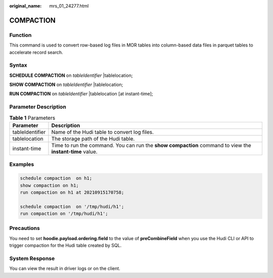 :original_name: mrs_01_24277.html

.. _mrs_01_24277:

COMPACTION
==========

Function
--------

This command is used to convert row-based log files in MOR tables into column-based data files in parquet tables to accelerate record search.

Syntax
------

**SCHEDULE COMPACTION** on *tableIdentifier* \|tablelocation;

**SHOW COMPACTION** on *tableIdentifier* \|tablelocation;

**RUN COMPACTION** on *tableIdentifier* \|tablelocation [at instant-time];

Parameter Description
---------------------

.. table:: **Table 1** Parameters

   +-----------------+----------------------------------------------------------------------------------------------------------+
   | Parameter       | Description                                                                                              |
   +=================+==========================================================================================================+
   | tableIdentifier | Name of the Hudi table to convert log files.                                                             |
   +-----------------+----------------------------------------------------------------------------------------------------------+
   | tablelocation   | The storage path of the Hudi table.                                                                      |
   +-----------------+----------------------------------------------------------------------------------------------------------+
   | instant-time    | Time to run the command. You can run the **show compaction** command to view the **instant-time** value. |
   +-----------------+----------------------------------------------------------------------------------------------------------+

Examples
--------

.. code-block::

   schedule compaction  on h1;
   show compaction on h1;
   run compaction on h1 at 20210915170758;

   schedule compaction  on '/tmp/hudi/h1';
   run compaction on '/tmp/hudi/h1';

Precautions
-----------

You need to set **hoodie.payload.ordering.field** to the value of **preCombineField** when you use the Hudi CLI or API to trigger compaction for the Hudi table created by SQL.

System Response
---------------

You can view the result in driver logs or on the client.
